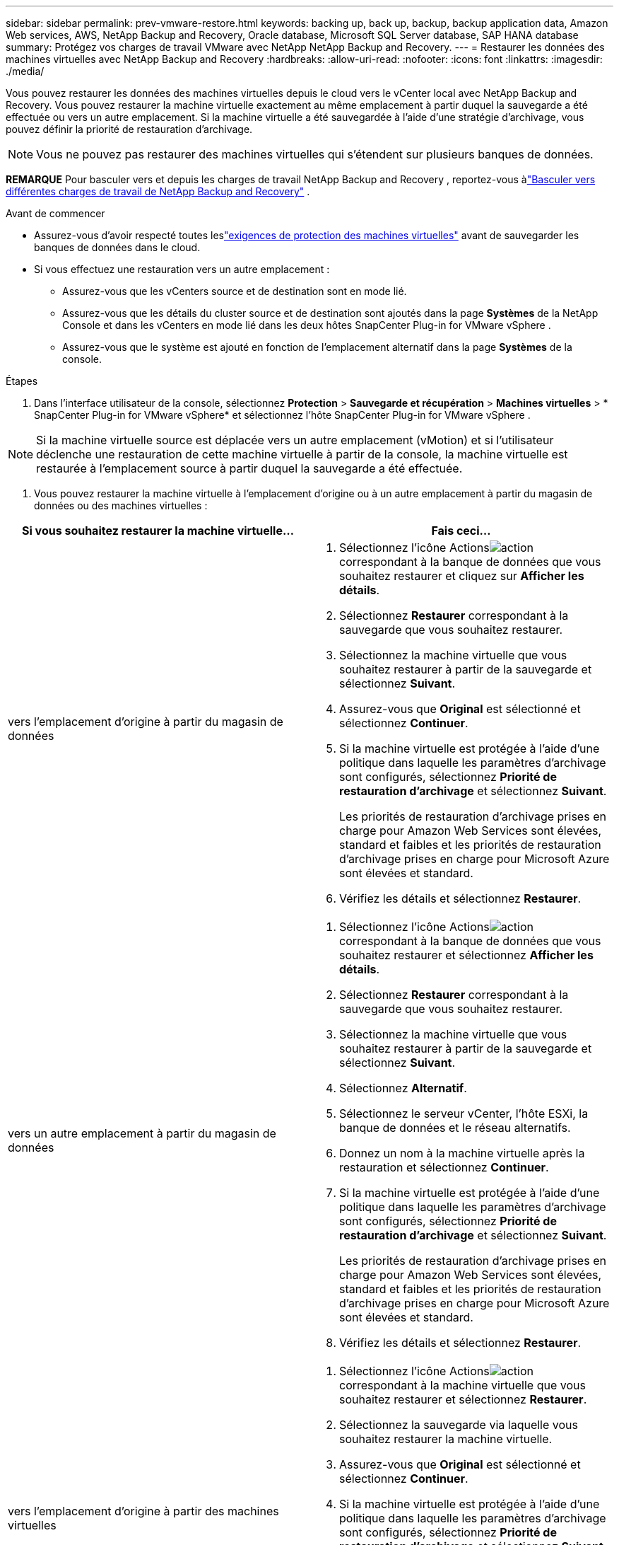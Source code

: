---
sidebar: sidebar 
permalink: prev-vmware-restore.html 
keywords: backing up, back up, backup, backup application data, Amazon Web services, AWS, NetApp Backup and Recovery, Oracle database, Microsoft SQL Server database, SAP HANA database 
summary: Protégez vos charges de travail VMware avec NetApp NetApp Backup and Recovery. 
---
= Restaurer les données des machines virtuelles avec NetApp Backup and Recovery
:hardbreaks:
:allow-uri-read: 
:nofooter: 
:icons: font
:linkattrs: 
:imagesdir: ./media/


[role="lead"]
Vous pouvez restaurer les données des machines virtuelles depuis le cloud vers le vCenter local avec NetApp Backup and Recovery.  Vous pouvez restaurer la machine virtuelle exactement au même emplacement à partir duquel la sauvegarde a été effectuée ou vers un autre emplacement.  Si la machine virtuelle a été sauvegardée à l’aide d’une stratégie d’archivage, vous pouvez définir la priorité de restauration d’archivage.


NOTE: Vous ne pouvez pas restaurer des machines virtuelles qui s’étendent sur plusieurs banques de données.

[]
====
*REMARQUE* Pour basculer vers et depuis les charges de travail NetApp Backup and Recovery , reportez-vous àlink:br-start-switch-ui.html["Basculer vers différentes charges de travail de NetApp Backup and Recovery"] .

====
.Avant de commencer
* Assurez-vous d'avoir respecté toutes leslink:prev-vmware-prereqs.html["exigences de protection des machines virtuelles"] avant de sauvegarder les banques de données dans le cloud.
* Si vous effectuez une restauration vers un autre emplacement :
+
** Assurez-vous que les vCenters source et de destination sont en mode lié.
** Assurez-vous que les détails du cluster source et de destination sont ajoutés dans la page *Systèmes* de la NetApp Console et dans les vCenters en mode lié dans les deux hôtes SnapCenter Plug-in for VMware vSphere .
** Assurez-vous que le système est ajouté en fonction de l'emplacement alternatif dans la page *Systèmes* de la console.




.Étapes
. Dans l'interface utilisateur de la console, sélectionnez *Protection* > *Sauvegarde et récupération* > *Machines virtuelles* > * SnapCenter Plug-in for VMware vSphere* et sélectionnez l'hôte SnapCenter Plug-in for VMware vSphere .



NOTE: Si la machine virtuelle source est déplacée vers un autre emplacement (vMotion) et si l'utilisateur déclenche une restauration de cette machine virtuelle à partir de la console, la machine virtuelle est restaurée à l'emplacement source à partir duquel la sauvegarde a été effectuée.

. Vous pouvez restaurer la machine virtuelle à l'emplacement d'origine ou à un autre emplacement à partir du magasin de données ou des machines virtuelles :


|===
| Si vous souhaitez restaurer la machine virtuelle... | Fais ceci... 


 a| 
vers l'emplacement d'origine à partir du magasin de données
 a| 
. Sélectionnez l'icône Actionsimage:icon-action.png["action"] correspondant à la banque de données que vous souhaitez restaurer et cliquez sur *Afficher les détails*.
. Sélectionnez *Restaurer* correspondant à la sauvegarde que vous souhaitez restaurer.
. Sélectionnez la machine virtuelle que vous souhaitez restaurer à partir de la sauvegarde et sélectionnez *Suivant*.
. Assurez-vous que *Original* est sélectionné et sélectionnez *Continuer*.
. Si la machine virtuelle est protégée à l'aide d'une politique dans laquelle les paramètres d'archivage sont configurés, sélectionnez *Priorité de restauration d'archivage* et sélectionnez *Suivant*.
+
Les priorités de restauration d'archivage prises en charge pour Amazon Web Services sont élevées, standard et faibles et les priorités de restauration d'archivage prises en charge pour Microsoft Azure sont élevées et standard.

. Vérifiez les détails et sélectionnez *Restaurer*.




 a| 
vers un autre emplacement à partir du magasin de données
 a| 
. Sélectionnez l'icône Actionsimage:icon-action.png["action"] correspondant à la banque de données que vous souhaitez restaurer et sélectionnez *Afficher les détails*.
. Sélectionnez *Restaurer* correspondant à la sauvegarde que vous souhaitez restaurer.
. Sélectionnez la machine virtuelle que vous souhaitez restaurer à partir de la sauvegarde et sélectionnez *Suivant*.
. Sélectionnez *Alternatif*.
. Sélectionnez le serveur vCenter, l’hôte ESXi, la banque de données et le réseau alternatifs.
. Donnez un nom à la machine virtuelle après la restauration et sélectionnez *Continuer*.
. Si la machine virtuelle est protégée à l'aide d'une politique dans laquelle les paramètres d'archivage sont configurés, sélectionnez *Priorité de restauration d'archivage* et sélectionnez *Suivant*.
+
Les priorités de restauration d'archivage prises en charge pour Amazon Web Services sont élevées, standard et faibles et les priorités de restauration d'archivage prises en charge pour Microsoft Azure sont élevées et standard.

. Vérifiez les détails et sélectionnez *Restaurer*.




 a| 
vers l'emplacement d'origine à partir des machines virtuelles
 a| 
. Sélectionnez l'icône Actionsimage:icon-action.png["action"] correspondant à la machine virtuelle que vous souhaitez restaurer et sélectionnez *Restaurer*.
. Sélectionnez la sauvegarde via laquelle vous souhaitez restaurer la machine virtuelle.
. Assurez-vous que *Original* est sélectionné et sélectionnez *Continuer*.
. Si la machine virtuelle est protégée à l'aide d'une politique dans laquelle les paramètres d'archivage sont configurés, sélectionnez *Priorité de restauration d'archivage* et sélectionnez *Suivant*.
+
Les priorités de restauration d'archivage prises en charge pour Amazon Web Services sont élevées, standard et faibles et les priorités de restauration d'archivage prises en charge pour Microsoft Azure sont élevées et standard.

. Vérifiez les détails et sélectionnez *Restaurer*.




 a| 
vers un autre emplacement à partir de machines virtuelles
 a| 
. Sélectionnez l'icône Actionsimage:icon-action.png["action"] correspondant à la machine virtuelle que vous souhaitez restaurer et sélectionnez *Restaurer*.
. Sélectionnez la sauvegarde via laquelle vous souhaitez restaurer la machine virtuelle.
. Sélectionnez *Alternatif*.
. Sélectionnez le serveur vCenter, l’hôte ESXi, la banque de données et le réseau alternatifs.
. Donnez un nom à la machine virtuelle après la restauration et sélectionnez *Continuer*.
. Si la machine virtuelle est protégée à l'aide d'une politique dans laquelle les paramètres d'archivage sont configurés, sélectionnez *Priorité de restauration d'archivage* et sélectionnez *Suivant*.
+
Les priorités de restauration d'archivage prises en charge pour Amazon Web Services sont élevées, standard et faibles et les priorités de restauration d'archivage prises en charge pour Microsoft Azure sont élevées et standard.

. Vérifiez les détails et sélectionnez *Restaurer*.


|===

NOTE: Si l'opération de restauration ne se termine pas, ne réessayez pas le processus de restauration jusqu'à ce que le moniteur de tâches indique que l'opération de restauration a échoué.  Si vous essayez à nouveau le processus de restauration avant que le moniteur de tâches n'indique que l'opération de restauration a échoué, l'opération de restauration échouera à nouveau.  Lorsque le statut du moniteur de tâches indique « Échec », vous pouvez réessayer le processus de restauration.
